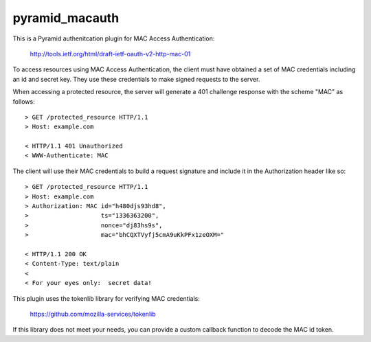 ===============
pyramid_macauth
===============

This is a Pyramid authenitcation plugin for MAC Access Authentication:

    http://tools.ietf.org/html/draft-ietf-oauth-v2-http-mac-01

To access resources using MAC Access Authentication, the client must have
obtained a set of MAC credentials including an id and secret key.  They use
these credentials to make signed requests to the server.

When accessing a protected resource, the server will generate a 401 challenge
response with the scheme "MAC" as follows::

    > GET /protected_resource HTTP/1.1
    > Host: example.com

    < HTTP/1.1 401 Unauthorized
    < WWW-Authenticate: MAC

The client will use their MAC credentials to build a request signature and
include it in the Authorization header like so::

    > GET /protected_resource HTTP/1.1
    > Host: example.com
    > Authorization: MAC id="h480djs93hd8",
    >                    ts="1336363200",
    >                    nonce="dj83hs9s",
    >                    mac="bhCQXTVyfj5cmA9uKkPFx1zeOXM="

    < HTTP/1.1 200 OK
    < Content-Type: text/plain
    <
    < For your eyes only:  secret data!


This plugin uses the tokenlib library for verifying MAC credentials:

    https://github.com/mozilla-services/tokenlib

If this library does not meet your needs, you can provide a custom callback
function to decode the MAC id token.
